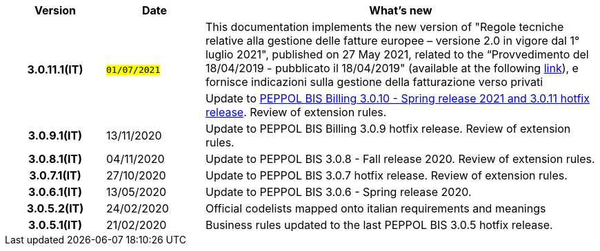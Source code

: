 
[cols="1h,1m,4m", options="header"]

|===
^.^| Version
^.^| Date
^.^| What’s new


.2+| 3.0.11.1(IT)
.2+| #01/07/2021#
a|This documentation implements the new version of "Regole tecniche relative alla gestione delle fatture europee – versione 2.0 in vigore dal 1° luglio 2021", published on 27 May 2021, related to the “Provvedimento del 18/04/2019 - pubblicato il 18/04/2019" (available at the following https://www.agenziaentrate.gov.it/portale/web/guest/normativa-e-prassi/provvedimenti/2019/aprile-2019-provvedimenti/provvedimento-18042019-fatturazione-elettronica-europea[link]), e fornisce indicazioni sulla gestione della fatturazione verso privati
a| Update to https://docs.peppol.eu/poacc/billing/3.0/release-notes/[PEPPOL BIS Billing 3.0.10 - Spring release 2021 and 3.0.11 hotfix release]. Review of extension rules.

| 3.0.9.1(IT)
a| 13/11/2020
a| Update to [blue]#PEPPOL BIS Billing 3.0.9 hotfix release#. Review of extension rules. 

| 3.0.8.1(IT)
a| 04/11/2020
a| Update to [blue]#PEPPOL BIS 3.0.8 - Fall release 2020#. Review of extension rules. 

| 3.0.7.1(IT)
a| 27/10/2020
a| Update to [blue]#PEPPOL BIS 3.0.7 hotfix release#. Review of extension rules. 

| 3.0.6.1(IT)
a| 13/05/2020
a| Update to [blue]#PEPPOL BIS 3.0.6 - Spring release 2020#.

| 3.0.5.2(IT)
a| 24/02/2020
a| Official codelists mapped onto italian requirements and meanings 

| 3.0.5.1(IT)
a| 21/02/2020
a| Business rules updated to the last [blue]#PEPPOL BIS 3.0.5 hotfix release#.
|===

